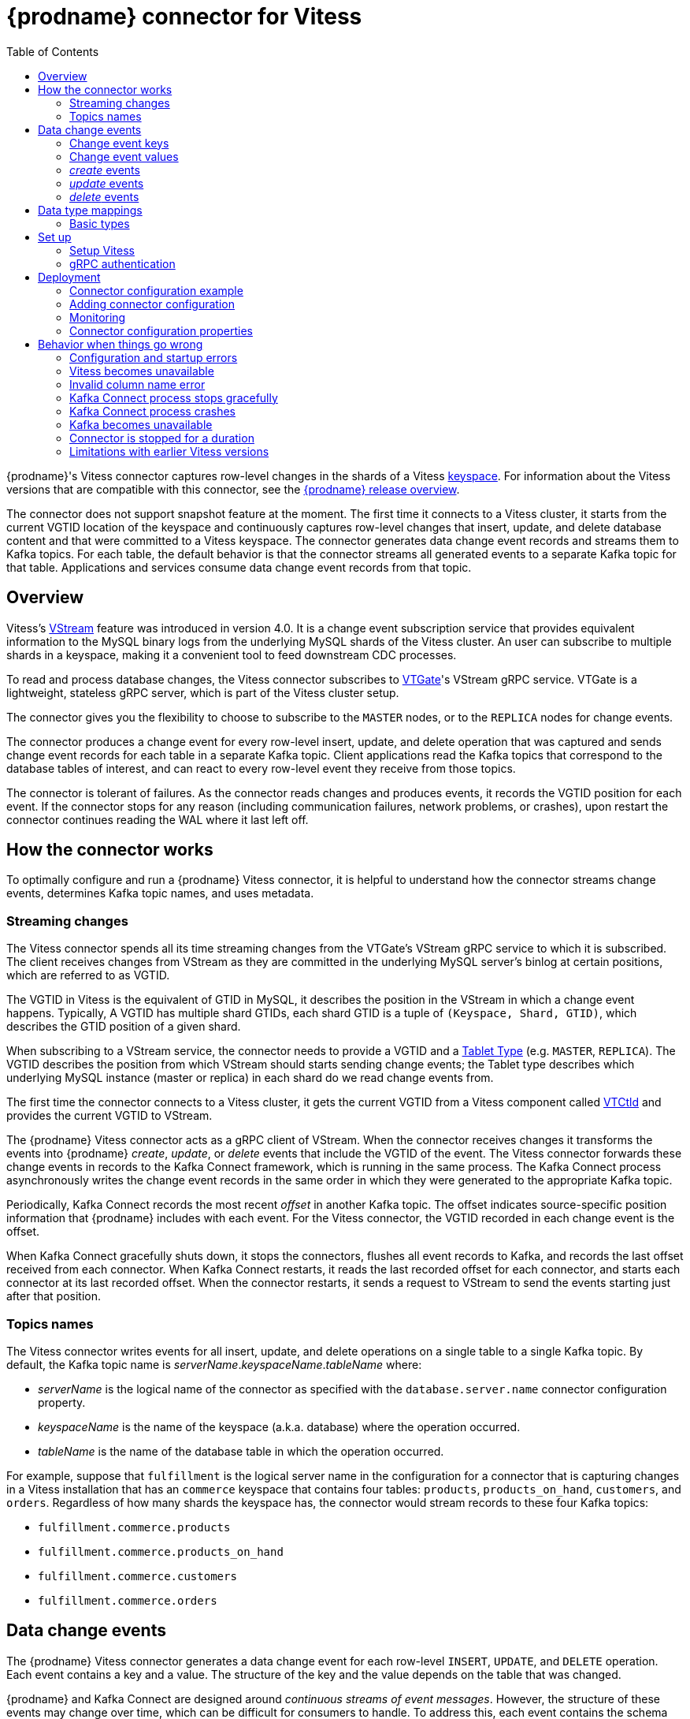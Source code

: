 // Category: debezium-using
// Type: assembly
[id="debezium-connector-for-vitess"]
= {prodname} connector for Vitess
:context: vitess

:toc:
:toc-placement: macro
:linkattrs:
:icons: font
:source-highlighter: highlight.js

toc::[]

{prodname}'s Vitess connector captures row-level changes in the shards of a Vitess link:https://vitess.io/docs/concepts/keyspace/[keyspace].
For information about the Vitess versions that are compatible with this connector, see the link:https://debezium.io/releases/[{prodname} release overview].

The connector does not support snapshot feature at the moment. The first time it connects to a Vitess cluster, it starts from the current VGTID location of the keyspace and continuously captures row-level changes that insert, update, and delete database content and that were committed to a Vitess keyspace. The connector generates data change event records and streams them to Kafka topics. For each table, the default behavior is that the connector streams all generated events to a separate Kafka topic for that table. Applications and services consume data change event records from that topic.

// Type: concept
// Title: Overview of {prodname} Vitess connector
// ModuleID: overview-of-debezium-vitess-connector
[[vitess-overview]]
== Overview

Vitess's link:https://vitess.io/docs/concepts/vstream/[VStream] feature was introduced in version 4.0. It is a change event subscription service that provides equivalent information to the MySQL binary logs from the underlying MySQL shards of the Vitess cluster. An user can subscribe to multiple shards in a keyspace, making it a convenient tool to feed downstream CDC processes.

To read and process database changes, the Vitess connector subscribes to link:https://vitess.io/docs/concepts/vtgate/[VTGate]'s VStream gRPC service. VTGate is a lightweight, stateless gRPC server, which is part of the Vitess cluster setup.

The connector gives you the flexibility to choose to subscribe to the `MASTER` nodes, or to the `REPLICA` nodes for change events.

The connector produces a change event for every row-level insert, update, and delete operation that was captured and sends change event records for each table in a separate Kafka topic. Client applications read the Kafka topics that correspond to the database tables of interest, and can react to every row-level event they receive from those topics.

The connector is tolerant of failures. As the connector reads changes and produces events, it records the VGTID position for each event. If the connector stops for any reason (including communication failures, network problems, or crashes), upon restart the connector continues reading the WAL where it last left off.

// Type: assembly
// ModuleID: how-debezium-vitess-connectors-work
// Title: How {prodname} Vitess connectors work
[[how-the-vitess-connector-works]]
== How the connector works

To optimally configure and run a {prodname} Vitess connector, it is helpful to understand how the connector streams change events, determines Kafka topic names, and uses metadata.

// Type: concept
// ModuleID: how-debezium-vitess-connectors-stream-change-event-records
// Title: How {prodname} Vitess connectors stream change event records
[[vitess-streaming-changes]]
=== Streaming changes

The Vitess connector spends all its time streaming changes from the VTGate's VStream gRPC service to which it is subscribed. The client receives changes from VStream as they are committed in the underlying MySQL server's binlog at certain positions, which are referred to as VGTID.

The VGTID in Vitess is the equivalent of GTID in MySQL, it describes the position in the VStream in which a change event happens. Typically, A VGTID has multiple shard GTIDs, each shard GTID is a tuple of `(Keyspace, Shard, GTID)`, which describes the GTID position of a given shard.

When subscribing to a VStream service, the connector needs to provide a VGTID and a link:https://vitess.io/docs/concepts/tablet/#tablet-types[Tablet Type] (e.g. `MASTER`, `REPLICA`). The VGTID describes the position from which VStream should starts sending change events; the Tablet type describes which underlying MySQL instance (master or replica) in each shard do we read change events from.

The first time the connector connects to a Vitess cluster, it gets the current VGTID from a Vitess component called link:https://vitess.io/docs/concepts/vtctld/[VTCtld] and provides the current VGTID to VStream.

The {prodname} Vitess connector acts as a gRPC client of VStream. When the connector receives changes it transforms the events into {prodname} _create_, _update_, or _delete_ events that include the VGTID of the event. The Vitess connector forwards these change events in records to the Kafka Connect framework, which is running in the same process. The Kafka Connect process asynchronously writes the change event records in the same order in which they were generated to the appropriate Kafka topic.

Periodically, Kafka Connect records the most recent _offset_ in another Kafka topic. The offset indicates source-specific position information that {prodname} includes with each event. For the Vitess connector, the VGTID recorded in each change event is the offset.

When Kafka Connect gracefully shuts down, it stops the connectors, flushes all event records to Kafka, and records the last offset received from each connector. When Kafka Connect restarts, it reads the last recorded offset for each connector, and starts each connector at its last recorded offset. When the connector restarts, it sends a request to VStream to send the events starting just after that position.

// Type: concept
// ModuleID: default-names-of-kafka-topics-that-receive-debezium-vitess-change-event-records
// Title: Default names of Kafka topics that receive {prodname} Vitess change event records
[[vitess-topic-names]]
=== Topics names

The Vitess connector writes events for all insert, update, and delete operations on a single table to a single Kafka topic. By default, the Kafka topic name is _serverName_._keyspaceName_._tableName_ where:

* _serverName_ is the logical name of the connector as specified with the `database.server.name` connector configuration property.
* _keyspaceName_ is the name of the keyspace (a.k.a. database) where the operation occurred.
* _tableName_ is the name of the database table in which the operation occurred.

For example, suppose that `fulfillment` is the logical server name in the configuration for a connector that is capturing changes in a Vitess installation that has an `commerce` keyspace that contains four tables: `products`, `products_on_hand`, `customers`, and `orders`. Regardless of how many shards the keyspace has, the connector would stream records to these four Kafka topics:

* `fulfillment.commerce.products`
* `fulfillment.commerce.products_on_hand`
* `fulfillment.commerce.customers`
* `fulfillment.commerce.orders`

// Type: assembly
// ModuleID: descriptions-of-debezium-vitess-connector-data-change-events
// Title: Descriptions of {prodname} Vitess connector data change events
[[vitess-events]]
== Data change events

The {prodname} Vitess connector generates a data change event for each row-level `INSERT`, `UPDATE`, and `DELETE` operation. Each event contains a key and a value. The structure of the key and the value depends on the table that was changed.

{prodname} and Kafka Connect are designed around _continuous streams of event messages_. However, the structure of these events may change over time, which can be difficult for consumers to handle. To address this, each event contains the schema for its content or, if you are using a schema registry, a schema ID that a consumer can use to obtain the schema from the registry. This makes each event self-contained.

The following skeleton JSON shows the basic four parts of a change event. However, how you configure the Kafka Connect converter that you choose to use in your application determines the representation of these four parts in change events. A `schema` field is in a change event only when you configure the converter to produce it. Likewise, the event key and event payload are in a change event only if you configure a converter to produce it. If you use the JSON converter and you configure it to produce all four basic change event parts, change events have this structure:

[source,json,index=0]
----
{
 "schema": { // <1>
   ...
  },
 "payload": { // <2>
   ...
 },
 "schema": { // <3>
   ...
 },
 "payload": { // <4>
   ...
 },
}
----

.Overview of change event basic content
[cols="1,2,7",options="header"]
|===
|Item |Field name |Description

|1
|`schema`
|The first `schema` field is part of the event key. It specifies a Kafka Connect schema that describes what is in the event key's `payload` portion. In other words, the first `schema` field describes the structure of the primary key, or the first single-column unique key if the table does not have a primary key, for the table that was changed. Multi-column unique key is not supported. +
 +
It is possible to override the table's primary key by setting the {link-prefix}:{link-vitess-connector}#vitess-property-message-key-columns[`message.key.columns` connector configuration property]. In this case, the first schema field describes the structure of the key identified by that property.

|2
|`payload`
|The first `payload` field is part of the event key. It has the structure described by the previous `schema` field and it contains the key for the row that was changed.

|3
|`schema`
|The second `schema` field is part of the event value. It specifies the Kafka Connect schema that describes what is in the event value's `payload` portion. In other words, the second `schema` describes the structure of the row that was changed. Typically, this schema contains nested schemas.

|4
|`payload`
|The second `payload` field is part of the event value. It has the structure described by the previous `schema` field and it contains the actual data for the row that was changed.

|===


By default behavior is that the connector streams change event records to {link-prefix}:{link-vitess-connector}#vitess-topic-names[topics with names that are the same as the event's originating table].

[NOTE]
====
Starting with Kafka 0.10, Kafka can optionally record the event key and value with the {link-kafka-docs}.html#upgrade_10_performance_impact[_timestamp_] at which the message was created (recorded by the producer) or written to the log by Kafka.
====

[WARNING]
====
The Vitess connector ensures that all Kafka Connect schema names adhere to the http://avro.apache.org/docs/current/spec.html#names[Avro schema name format]. This means that the logical server name must start with a Latin letter or an underscore, that is, a-z, A-Z, or \_. Each remaining character in the logical server name and each character in the schema and table names must be a Latin letter, a digit, or an underscore, that is, a-z, A-Z, 0-9, or \_. If there is an invalid character it is replaced with an underscore character.

This can lead to unexpected conflicts if the logical server name, a schema name, or a table name contains invalid characters, and the only characters that distinguish names from one another are invalid and thus replaced with underscores.
====

[IMPORTANT]
====
The connector doesn't allow to name columns with the `@` prefix at the moment. For example, `age` is a valid column name, and `@age` is not. The reason is that Vitess vstreamer has a bug that would send events with anonymized column names (e.g. column name `age` is anonymized to `@1`). There's no easy way to differentiate between a legit column name with the `@` prefix, and the Vitess bug. See more discussion link:https://vitess.slack.com/archives/C0PQY0PTK/p1606817216038500[here].
====

// Type: concept
// ModuleID: about-keys-in-debezium-vitess-change-events
// Title: About keys in {prodname} Vitess change events
[[vitess-change-events-key]]
=== Change event keys

For a given table, the change event's key has a structure that contains a field for each column in the primary key of the table at the time the event was created.

Consider a `customers` table defined in the `commerce` keyspace and the example of a change event key for that table.

.Example table
[source,sql,indent=0]
----
CREATE TABLE customers (
  id INT NOT NULL,
  first_name VARCHAR(255) NOT NULL,
  last_name VARCHAR(255) NOT NULL,
  email VARCHAR(255) NOT NULL,
  PRIMARY KEY(id)
);
----

.Example change event key
If the `database.server.name` connector configuration property has the value `Vitess_server`, every change event for the `customers` table while it has this definition has the same key structure, which in JSON looks like this:

[source,json,indent=0]
----
  {
    "schema": { // <1>
      "type": "struct",
      "name": "Vitess_server.commerce.customers.Key", // <2>
      "optional": false, // <3>
      "fields": [ // <4>
            {
                "name": "id",
                "index": "0",
                "schema": {
                    "type": "INT32",
                    "optional": "false"
                }
            }
        ]
    },
    "payload": { // <5>
        "id": "1"
    },
  }
----

.Description of change event key
[cols="1,2,7",options="header"]
|===
|Item |Field name |Description

|1
|`schema`
|The schema portion of the key specifies a Kafka Connect schema that describes what is in the key's `payload` portion.

|2
|`Vitess_server.commerce.customers.Key`
a|Name of the schema that defines the structure of the key's payload. This schema describes the structure of the primary key for the table that was changed. Key schema names have the format _connector-name_._keyspace-name_._table-name_.`Key`. In this example: +

* `Vitess_server` is the name of the connector that generated this event. +
* `commerce` is the keyspace that contains the table that was changed. +
* `customers` is the table that was updated.

|3
|`optional`
|Indicates whether the event key must contain a value in its `payload` field. In this example, a value in the key's payload is required. A value in the key's payload field is optional when a table does not have a primary key.

|4
|`fields`
|Specifies each field that is expected in the `payload`, including each field's name, index, and schema.

|5
|`payload`
|Contains the key for the row for which this change event was generated. In this example, the key, contains a single `id` field whose value is `1`.

|===

[NOTE]
====
Although the `column.exclude.list` and `column.include.list` connector configuration properties allow you to capture only a subset of table columns, all columns in a primary or unique key are always included in the event's key.
====

[WARNING]
====
If the table does not have a primary, then the change event's key is null. The rows in a table without a primary key constraint cannot be uniquely identified.
====

// Type: concept
// ModuleID: about-values-in-debezium-vitess-change-events
// Title: About values in {prodname} Vitess change events
[[vitess-change-events-value]]
=== Change event values

The value in a change event is a bit more complicated than the key. Like the key, the value has a `schema` section and a `payload` section. The `schema` section contains the schema that describes the `Envelope` structure of the `payload` section, including its nested fields. Change events for operations that create, update or delete data all have a value payload with an envelope structure.

Consider the same sample table that was used to show an example of a change event key:

[source,sql,indent=0]
----
CREATE TABLE customers (
  id INT NOT NULL,
  first_name VARCHAR(255) NOT NULL,
  last_name VARCHAR(255) NOT NULL,
  email VARCHAR(255) NOT NULL,
  PRIMARY KEY(id)
);
----

The emitted events for `UPDATE` and `DELETE` operations contain the previous values of all columns in the table.

// Type: continue
[[vitess-create-events]]
=== _create_ events

The following example shows the value portion of a change event that the connector generates for an operation that creates data in the `customers` table:

[source,json,options="nowrap",indent=0,subs="+attributes"]
----
{
    "schema": { // <1>
        "type": "struct",
        "fields": [
            {
                "type": "struct",
                "fields": [
                    {
                        "type": "int32",
                        "optional": false,
                        "field": "id"
                    },
                    {
                        "type": "string",
                        "optional": false,
                        "field": "first_name"
                    },
                    {
                        "type": "string",
                        "optional": false,
                        "field": "last_name"
                    },
                    {
                        "type": "string",
                        "optional": false,
                        "field": "email"
                    }
                ],
                "optional": true,
                "name": "Vitess_server.commerce.customers.Value", // <2>
                "field": "before"
            },
            {
                "type": "struct",
                "fields": [
                    {
                        "type": "int32",
                        "optional": false,
                        "field": "id"
                    },
                    {
                        "type": "string",
                        "optional": false,
                        "field": "first_name"
                    },
                    {
                        "type": "string",
                        "optional": false,
                        "field": "last_name"
                    },
                    {
                        "type": "string",
                        "optional": false,
                        "field": "email"
                    }
                ],
                "optional": true,
                "name": "Vitess_server.commerce.customers.Value",
                "field": "after"
            },
            {
                "type": "struct",
                "fields": [
                    {
                        "type": "string",
                        "optional": false,
                        "field": "version"
                    },
                    {
                        "type": "string",
                        "optional": false,
                        "field": "connector"
                    },
                    {
                        "type": "string",
                        "optional": false,
                        "field": "name"
                    },
                    {
                        "type": "int64",
                        "optional": false,
                        "field": "ts_ms"
                    },
                    {
                        "type": "boolean",
                        "optional": true,
                        "default": false,
                        "field": "snapshot"
                    },
                    {
                        "type": "string",
                        "optional": false,
                        "field": "db"
                    },
                    {
                        "type": "string",
                        "optional": false,
                        "field": "schema"
                    },
                    {
                        "type": "string",
                        "optional": false,
                        "field": "table"
                    },
                    {
                        "type": "int64",
                        "optional": true,
                        "field": "vgtid"
                    }
                ],
                "optional": false,
                "name": "io.debezium.connector.vitess.Source", // <3>
                "field": "source"
            },
            {
                "type": "string",
                "optional": false,
                "field": "op"
            },
            {
                "type": "int64",
                "optional": true,
                "field": "ts_ms"
            }
        ],
        "optional": false,
        "name": "Vitess_server.commerce.customers.Envelope" // <4>
    },
    "payload": { // <5>
        "before": null, // <6>
        "after": { // <7>
            "id": 1,
            "first_name": "Anne",
            "last_name": "Kretchmar",
            "email": "annek@noanswer.org"
        },
        "source": { // <8>
            "version": "{debezium-version}",
            "connector": "vitess",
            "name": "my_sharded_connector",
            "ts_ms": 1559033904863,
            "snapshot": true,
            "db": "Vitess_server",
            "schema": "commerce",
            "table": "customers",
            "vgtid": "[{\"keyspace\":\"commerce\",\"shard\":\"80-\",\"gtid\":\"MariaDB/0-54610504-47\"},{\"keyspace\":\"commerce\",\"shard\":\"-80\",\"gtid\":\"MariaDB/0-1592148-45\"}]"
        },
        "op": "c", // <9>
        "ts_ms": 1559033904863 // <10>
    }
}
----


.Descriptions of _create_ event value fields
[cols="1,2,7",options="header"]
|===
|Item |Field name |Description

|1
|`schema`
|The value's schema, which describes the structure of the value's payload. A change event's value schema is the same in every change event that the connector generates for a particular table.

|2
|`name`
a|In the `schema` section, each `name` field specifies the schema for a field in the value's payload. +
 +
`Vitess_server.commerce.customers.Value` is the schema for the payload's `before` and `after` fields. This schema is specific to the `customers` table. +
 +
Names of schemas for `before` and `after` fields are of the form `_logicalName_._keyspaceName_._tableName_.Value`, which ensures that the schema name is unique in the database. This means that when using the {link-prefix}:{link-avro-serialization}[Avro converter], the resulting Avro schema for each table in each logical source has its own evolution and history.

|3
|`name`
a|`io.debezium.connector.vitess.Source` is the schema for the payload's `source` field. This schema is specific to the Vitess connector. The connector uses it for all events that it generates.

|4
|`name`
a|`Vitess_server.commerce.customers.Envelope` is the schema for the overall structure of the payload, where `Vitess_server` is the connector name, `commerce` is the keyspace, and `customers` is the table.

|5
|`payload`
|The value's actual data. This is the information that the change event is providing. +
 +
It may appear that the JSON representations of the events are much larger than the rows they describe. This is because the JSON representation must include the schema and the payload portions of the message.
However, by using the {link-prefix}:{link-avro-serialization}[Avro converter], you can significantly decrease the size of the messages that the connector streams to Kafka topics.

|6
|`before`
a|An optional field that specifies the state of the row before the event occurred. When the `op` field is `c` for create, as it is in this example, the `before` field is `null` since this change event is for new content.

|7
|`after`
|An optional field that specifies the state of the row after the event occurred. In this example, the `after` field contains the values of the new row's `id`, `first_name`, `last_name`, and `email` columns.

|8
|`source`
a|Mandatory field that describes the source metadata for the event. This field contains information that you can use to compare this event with other events, with regard to the origin of the events, the order in which the events occurred, and whether events were part of the same transaction. The source metadata includes:

* {prodname} version
* Connector type and name
* Database (a.k.a keyspace) and table that contains the new row
* If the event was part of a snapshot
* Offset of the operation in the database binlog
* Timestamp for when the change was made in the database

|9
|`op`
a|Mandatory string that describes the type of operation that caused the connector to generate the event. In this example, `c` indicates that the operation created a row. Valid values are:

* `c` = create
* `u` = update
* `d` = delete

|10
|`ts_ms`
a|Optional field that displays the time at which the connector processed the event. The time is based on the system clock in the JVM running the Kafka Connect task.  +
 +
In the `source` object, `ts_ms` indicates the time that the change was made in the database. By comparing the value for `payload.source.ts_ms` with the value for `payload.ts_ms`, you can determine the lag between the source database update and {prodname}.

|===

// Type: continue
[[vitess-update-events]]
=== _update_ events

The value of a change event for an update in the sample `customers` table has the same schema as a _create_ event for that table. Likewise, the event value's payload has the same structure. However, the event value payload contains different values in an _update_ event. Here is an example of a change event value in an event that the connector generates for an update in the `customers` table:

[source,json,indent=0,options="nowrap",subs="+attributes"]
----
{
    "schema": { ... },
    "payload": {
        "before": { // <1>
            "id": 1,
            "first_name": "Anne",
            "last_name": "Kretchmar",
            "email": "annek@noanswer.org"
        },
        "after": { // <2>
            "id": 1,
            "first_name": "Anne Marie",
            "last_name": "Kretchmar",
            "email": "annek@noanswer.org"
        },
        "source": { // <3>
            "version": "{debezium-version}",
            "connector": "vitess",
            "name": "my_sharded_connector",
            "ts_ms": 1559033904863,
            "snapshot": null,
            "db": "Vitess_server",
            "schema": "commerce",
            "table": "customers",
            "vgtid": "[{\"keyspace\":\"commerce\",\"shard\":\"80-\",\"gtid\":\"MariaDB/0-54610504-47\"},{\"keyspace\":\"commerce\",\"shard\":\"-80\",\"gtid\":\"MariaDB/0-1592148-46\"}]"
        },
        "op": "u", // <4>
        "ts_ms": 1465584025523  // <5>
    }
}
----

.Descriptions of _update_ event value fields
[cols="1,2,7",options="header"]
|===
|Item |Field name |Description

|1
|`before`
|An optional field that contains all values of all columns that were in the row before the database commit.

|2
|`after`
|An optional field that specifies the state of the row after the event occurred. In this example, the `first_name` value is now `Anne Marie`.

|3
|`source`
a|Mandatory field that describes the source metadata for the event. The `source` field structure has the same fields as in a _create_ event, but some values are different. The source metadata includes:

* {prodname} version
* Connector type and name
* Database (a.k.a keyspace) and table that contains the new row
* If the event was part of a snapshot
* Offset of the operation in the database log
* Timestamp for when the change was made in the database

|4
|`op`
a|Mandatory string that describes the type of operation. In an _update_ event value, the `op` field value is `u`, signifying that this row changed because of an update.

|5
|`ts_ms`
a|Optional field that displays the time at which the connector processed the event. The time is based on the system clock in the JVM running the Kafka Connect task.  +
 +
In the `source` object, `ts_ms` indicates the time that the change was made in the database. By comparing the value for `payload.source.ts_ms` with the value for `payload.ts_ms`, you can determine the lag between the source database update and {prodname}.

|===

[NOTE]
====
Updating the columns for a row's primary key changes the value of the row's key. When a key changes, {prodname} outputs _three_ events: a `DELETE` event and a {link-prefix}:{link-vitess-connector}#vitess-tombstone-events[tombstone event] with the old key for the row, followed by an event with the new key for the row. Details are in the next section.
====

[[vitess-delete-events]]
=== _delete_ events

The value in a _delete_ change event has the same `schema` portion as _create_ and _update_ events for the same table. The `payload` portion in a _delete_ event for the sample `customers` table looks like this:

[source,json,indent=0,subs="+attributes"]
----
{
    "schema": { ... },
    "payload": {
        "before": { // <1>
            "id": 1,
            "first_name": "Anne Marie",
            "last_name": "Kretchmar",
            "email": "annek@noanswer.org"
        },
        "after": null, // <2>
        "source": { // <3>
            "version": "{debezium-version}",
            "connector": "vitess",
            "name": "my_sharded_connector",
            "ts_ms": 1559033904863,
            "snapshot": null,
            "db": "Vitess_server",
            "schema": "commerce",
            "table": "customers",
            "vgtid": "[{\"keyspace\":\"commerce\",\"shard\":\"80-\",\"gtid\":\"MariaDB/0-54610504-47\"},{\"keyspace\":\"commerce\",\"shard\":\"-80\",\"gtid\":\"MariaDB/0-1592148-47\"}]"
        },
        "op": "d", // <4>
        "ts_ms": 1465581902461 // <5>
    }
}
----

.Descriptions of _delete_ event value fields
[cols="1,2,7",options="header"]
|===
|Item |Field name |Description

|1
|`before`
|Optional field that specifies the state of the row before the event occurred. In a _delete_ event value, the `before` field contains the values that were in the row before it was deleted with the database commit.

|2
|`after`
|Optional field that specifies the state of the row after the event occurred. In a _delete_ event value, the `after` field is `null`, signifying that the row no longer exists.

|3
|`source`
a|Mandatory field that describes the source metadata for the event. In a _delete_ event value, the `source` field structure is the same as for _create_ and _update_ events for the same table. Many `source` field values are also the same. In a _delete_ event value, the `ts_ms` and `lsn` field values, as well as other values, might have changed. But the `source` field in a _delete_ event value provides the same metadata:

* {prodname} version
* Connector type and name
* Database (a.k.a keyspace) and table that contains the new row
* If the event was part of a snapshot
* Offset of the operation in the database log
* Timestamp for when the change was made in the database

|4
|`op`
a|Mandatory string that describes the type of operation. The `op` field value is `d`, signifying that this row was deleted.

|5
|`ts_ms`
a|Optional field that displays the time at which the connector processed the event. The time is based on the system clock in the JVM running the Kafka Connect task.  +
 +
In the `source` object, `ts_ms` indicates the time that the change was made in the database. By comparing the value for `payload.source.ts_ms` with the value for `payload.ts_ms`, you can determine the lag between the source database update and {prodname}.

|===

A _delete_ change event record provides a consumer with the information it needs to process the removal of this row.

Vitess connector events are designed to work with link:{link-kafka-docs}#compaction[Kafka log compaction]. Log compaction enables removal of some older messages as long as at least the most recent message for every key is kept. This lets Kafka reclaim storage space while ensuring that the topic contains a complete data set and can be used for reloading key-based state.

// Type: continue
[[vitess-tombstone-events]]
.Tombstone events
When a row is deleted, the _delete_ event value still works with log compaction, because Kafka can remove all earlier messages that have that same key. However, for Kafka to remove all messages that have that same key, the message value must be `null`. To make this possible, the Vitess connector follows a _delete_ event with a special _tombstone_ event that has the same key but a `null` value.

// Type: reference
// ModuleID: how-debezium-vitess-connectors-map-data-types
// Title: How {prodname} Vitess connectors map data types
[[vitess-data-types]]
== Data type mappings

The Vitess connector represents changes to rows with events that are structured like the table in which the row exists. The event contains a field for each column value. How that value is represented in the event depends on the Vitess data type of the column. This section describes these mappings.

[id="vitess-basic-types"]
=== Basic types

The following table describes how the connector maps basic Vitess data types to a _literal type_ and a _semantic type_ in event fields.

* _literal type_ describes how the value is literally represented using Kafka Connect schema types: `INT8`, `INT16`, `INT32`, `INT64`, `FLOAT32`, `FLOAT64`, `BOOLEAN`, `STRING`, `BYTES`, `ARRAY`, `MAP`, and `STRUCT`.

* _semantic type_ describes how the Kafka Connect schema captures the _meaning_ of the field using the name of the Kafka Connect schema for the field.

.Mappings for Vitess basic data types
[cols="25%a,20%a,55%a",options="header"]
|===
|Vitess data type
|Literal type (schema type)
|Semantic type (schema name) and Notes

|`BOOLEAN, BOOL`
|`INT16`
a|_n/a_

|`BIT(1)`
|Unsupported yet
a|_n/a_

|`BIT(>1)`
|Unsupported yet
a|_n/a_

|`TINYINT`
|`INT16`
a|_n/a_

|`SMALLINT[(M)]`
|`INT16`
a|_n/a_

|`MEDIUMINT[(M)]`
|`INT32`
a|_n/a_

|`INT, INTEGER[(M)]`
|`INT32`
a|_n/a_

|`BIGINT[(M)]`
|`INT64`
a|_n/a_

|`REAL[(M,D)]`
|`FLOAT64`
a|_n/a_

|`FLOAT[(M,D)]`
|`FLOAT64`
a|_n/a_

|`DOUBLE[(M,D)]`
|`FLOAT64`
a|_n/a_

|`CHAR(M)]`
|`STRING`
a|_n/a_

|`VARCHAR(M)]`
|`STRING`
a|_n/a_

|`BINARY(M)]`
|`STRING`
a|_n/a_

|`VARBINARY(M)]`
|`STRING`
a|_n/a_

|`TINYBLOB`
|`STRING`
a|_n/a_

|`TINYTEXT`
|`STRING`
a|_n/a_

|`BLOB`
|`STRING`
a|_n/a_

|`TEXT`
|`STRING`
a|_n/a_

|`MEDIUMBLOB`
|`STRING`
a|_n/a_

|`MEDIUMTEXT`
|`STRING`
a|_n/a_

|`LONGBLOB`
|`STRING`
a|_n/a_

|`LONGTEXT`
|`STRING`
a|_n/a_

|`JSON`
|`STRING`
a|`io.debezium.data.Json` +
Contains the string representation of a `JSON` document, array, or scalar.

|`ENUM`
|`STRING`
a|`io.debezium.data.Enum` +
The `allowed` schema parameter contains the comma-separated list of allowed values.

|`SET`
|`STRING`
a|`io.debezium.data.EnumSet` +
The `allowed` schema parameter contains the comma-separated list of allowed values.

|`YEAR[(2\|4)]`
|`STRING`
|_n/a_

|`TIMESTAMP[(M)]`
|`STRING`
a|_n/a_ +
In `yyyy-MM-dd HH:mm:ss.SSS` format with microsecond precision based on UTC. MySQL allows `M` to be in the range of `0-6`.

|`DATETIME[(M)]`
|`STRING`
a|_n/a_ +
In `yyyy-MM-dd HH:mm:ss.SSS` format with microsecond precision. MySQL allows `M` to be in the range of `0-6`.

|`NUMERIC[(M[,D])]`
|`STRING`
a|_n/a_

|`DECIMAL[(M[,D])]`
|`STRING`
a|_n/a_

|`GEOMETRY, +
LINESTRING, +
POLYGON, +
MULTIPOINT, +
MULTILINESTRING, +
MULTIPOLYGON, +
GEOMETRYCOLLECTION`
|Unsupported yet
a|_n/a_

|===

// Type: assembly
// ModuleID: setting-up-vitess-to-run-a-debezium-connector
// Title: Setting up Vitess to run a {prodname} connector
[[setting-up-vitess]]
== Set up

Vitess does not require special setup before you can install and run a {prodname} connector.

// Type: procedure
// ModuleID: vitess-setup
// Title: Vitess Setup for {prodname}
[[setup-vitess]]
=== Setup Vitess

You can follow the link:https://vitess.io/docs/get-started/local-docker/[Local Install via Docker] guide, or the link:https://vitess.io/docs/get-started/operator/[Vitess Operator for Kubernetes] guide to install Vitess. No special setup is needed to support Vitess connector.

.Checklist

* Make sure that the VTGate host and its gRPC port (default is 15991) is accessible from the machine where the Vitess connector is installed
* Make sure that the VTCtld host and its gRPC port (default is 15999) is accessible from the machine where the Vitess connector is installed

// Type: procedure
// ModuleID: grpc-authentication
// Title: gRPC authentication for a {prodname} connector
[[grpc-authentication]]
=== gRPC authentication

Because Vitess connector reads change events from the VTGate VStream gRPC server, it does not need to connect directly to MySQL instances. Therefore, no special database user and permissions are needed. At the moment, Vitess connector only supports unauthenticated access to the VTGate gRPC server.

// Type: assembly
// ModuleID: deploying-and-managing-debezium-vitess-connectors
// Title: Deploying and managing {prodname} Vitess connectors
[[vitess-deploying-a-connector]]
== Deployment

With link:https://zookeeper.apache.org[Zookeeper], link:http://kafka.apache.org/[Kafka], and {link-kafka-docs}.html#connect[Kafka Connect] installed, the remaining tasks to deploy a {prodname} Vitess connector are to download the link:https://repo1.maven.org/maven2/io/debezium/debezium-connector-vitess/{debezium-version}/debezium-connector-vitess-{debezium-version}-plugin.tar.gz[connector's plug-in archive], extract the JAR files into your Kafka Connect environment, and add the directory with the JAR files to {link-kafka-docs}/#connectconfigs[Kafka Connect's `plugin.path`]. You then need to restart your Kafka Connect process to pick up the new JAR files.

If you are working with immutable containers, see link:https://hub.docker.com/r/debezium/[{prodname}'s Container images] for Zookeeper, Kafka and Kafka Connect with the Vitess connector already installed and ready to run. You can also xref:operations/openshift.adoc[run {prodname} on Kubernetes and OpenShift].

// Type: concept
// ModuleID:debezium-vitess-connector-configuration-example
// Title: {prodname} Vitess connector configuration example
[[vitess-example-configuration]]
=== Connector configuration example

Following is an example of the configuration for a Vitess connector that connects to a Vitess (VTGate's VStream) server on port 15991 at 192.168.99.100, whose logical name is `fullfillment`. It also connects to a VTCtld server on port 15999 at 192.168.99.101 to get the initial VGTID. Typically, you configure the {prodname} Vitess connector in a `.json` file using the configuration properties available for the connector.

You can choose to produce events for a subset of the schemas and tables. Optionally, ignore, mask, or truncate columns that are sensitive, too large, or not needed.

[source,json]
----
{
  "name": "inventory-connector",  // <1>
  "config": {
    "connector.class": "io.debezium.connector.vitess.VitessConnector", // <2>
    "database.hostname": "192.168.99.100", // <3>
    "database.port": "15991", // <4>
    "database.user": "vitess", // <5>
    "database.password": "vitess_password", // <6>
    "vitess.keyspace": "commerce", // <7>
    "vitess.tablet.type": "MASTER", // <8>
    "vitess.vtctld.host": "192.168.99.101", // <9>
    "vitess.vtctld.port": "15999", // <10>
    "vitess.vtctld.user": "vitess", // <11>
    "vitess.vtctld.password": "vitess_password", // <12>
    "database.server.name": "fullfillment", // <13>
    "tasks.max": 1 // <14>
  }
}
----
<1> The name of the connector when registered with a Kafka Connect service.
<2> The name of this Vitess connector class.
<3> The address of the Vitess (VTGate's VStream) server.
<4> The port number of the Vitess (VTGate's VStream) server.
<5> The username of the Vitess database server (VTGate gRPC).
<6> The password of the Vitess database server (VTGate gRPC).
<7> The name of the keyspce (a.k.a database). Because no shard is specified, it reads change events from all shards in the keyspace.
<8> The type of MySQL instance (MASTER OR REPLICA) to read change events from.
<9> The address of the VTCtld server.
<10> The port of the VTCtld server.
<11> The username of the VTCtld server (VTCtld gRPC).
<12> The password of the VTCtld database server (VTCtld gRPC).
<13> The logical name of the Vitess cluster, which forms a namespace and is used in all the names of the Kafka topics to which the connector writes, the Kafka Connect schema names, and the namespaces of the corresponding Avro schema when the Avro converter is used.
<14> Only one task should operate at any one time.

See the {link-prefix}:{link-vitess-connector}#vitess-connector-properties[complete list of Vitess connector properties] that can be specified in these configurations.

You can send this configuration with a `POST` command to a running Kafka Connect service. The service records the configuration and starts the connector task that connects to the Vitess database and streams change event records to Kafka topics.

// Type: procedure
// ModuleID: adding-debezium-vitess-connector-configuration-to-kafka-connect
// Title: Adding {prodname} Vitess connector configuration to Kafka Connect
[[vitess-adding-connector-configuration]]
=== Adding connector configuration

To start running a Vitess connector, create a connector configuration and add the configuration to your Kafka Connect cluster.

.Prerequisites

* The VTGate host and its gRPC port (default is 15991) is accessible from the machine where the Vitess connector is installed

* The VTCtld host and its gRPC port (default is 15999) is accessible from the machine where the Vitess connector is installed

* The Vitess connector is installed.

.Procedure

. Create a configuration for the Vitess connector.

. Use the link:{link-kafka-docs}/#connect_rest[Kafka Connect REST API] to add that connector configuration to your Kafka Connect cluster.

.Results

When the connector starts, it starts generating data change events for row-level operations and streaming change event records to Kafka topics.

// Type: assembly
// ModuleID: monitoring-debezium-vitess-connector-performance
// Title: Monitoring {prodname} Vitess connector performance
[[vitess-monitoring]]
=== Monitoring

The {prodname} Vitess connector provides only one type of metrics that are in addition to the built-in support for JMX metrics that Zookeeper, Kafka, and Kafka Connect provide.

* {link-prefix}:{link-vitess-connector}#vitess-streaming-metrics[Streaming metrics] provide information about connector operation when the connector is capturing changes and streaming change event records.

{link-prefix}:{link-debezium-monitoring}#monitoring-debezium[{prodname} monitoring documentation] provides details for how to expose these metrics by using JMX.

// Type: reference
// ModuleID: monitoring-debezium-vitess-connector-record-streaming
// Title: Monitoring {prodname} Vitess connector record streaming
[[vitess-streaming-metrics]]
==== Streaming metrics

The *MBean* is `debezium.vitess:type=connector-metrics,context=streaming,server=_<database.server.name>_`.

[cols="45%a,25%a,30%a",options="header"]
|===
|Attributes |Type |Description

|[[connectors-strm-metric-millisecondssincelastevent]]<<connectors-strm-metric-millisecondssincelastevent, `+MilliSecondsSinceLastEvent+`>>
|`long`
|The number of milliseconds since the connector has read and processed the most recent event.

|[[connectors-strm-metric-totalnumberofeventsseen]]<<connectors-strm-metric-totalnumberofeventsseen, `+TotalNumberOfEventsSeen+`>>
|`long`
|The total number of events that this connector has seen since last started or reset.

|[[connectors-strm-metric-numberofeventsfiltered]]<<connectors-strm-metric-numberofeventsfiltered, `+NumberOfEventsFiltered+`>>
|`long`
|The number of events that have been filtered by include/exclude list filtering rules configured on the connector.

|[[connectors-strm-metric-queuetotalcapacity]]<<connectors-strm-metric-queuetotalcapacity, `+QueueTotalCapacity+`>>
|`int`
|The length the queue used to pass events between the streamer and the main Kafka Connect loop.

|[[connectors-strm-metric-queueremainingcapacity]]<<connectors-strm-metric-queueremainingcapacity, `+QueueRemainingCapacity+`>>
|`int`
|The free capacity of the queue used to pass events between the streamer and the main Kafka Connect loop.

|[[connectors-strm-metric-connected]]<<connectors-strm-metric-connected, `+Connected+`>>
|`boolean`
|Flag that denotes whether the connector is currently connected to the database server.

|[[connectors-strm-metric-millisecondsbehindsource]]<<connectors-strm-metric-millisecondsbehindsource, `+MilliSecondsBehindSource+`>>
|`long`
|The number of milliseconds between the last change event's timestamp and the connector processing it.
The values will incoporate any differences between the clocks on the machines where the database server and the connector are running.

|[[connectors-strm-metric-numberofcommittedtransactions]]<<connectors-strm-metric-numberofcommittedtransactions, `+NumberOfCommittedTransactions+`>>
|`long`
|The number of processed transactions that were committed.

|[[connectors-strm-metric-maxqueuesizeinbytes]]<<connectors-strm-metric-maxqueuesizeinbytes, `+MaxQueueSizeInBytes+`>>
|`long`
|The maximum buffer of the queue in bytes used to pass events between the streamer and the main Kafka Connect loop.

|[[connectors-strm-metric-currentqueuesizeinbytes]]<<connectors-strm-metric-currentqueuesizeinbytes, `+CurrentQueueSizeInBytes+`>>
|`long`
|The current buffer of the queue in bytes used to pass events between the streamer and the main Kafka Connect loop.


|===

// Type: reference
// ModuleID: descriptions-of-debezium-vitess-connector-configuration-properties
// Title: Description of {prodname} Vitess connector configuration properties
[[vitess-connector-properties]]
=== Connector configuration properties

The {prodname} Vitess connector has many configuration properties that you can use to achieve the right connector behavior for your application. Many properties have default values. Information about the properties is organized as follows:

* xref:vitess-required-configuration-properties[Required configuration properties]
* xref:vitess-advanced-configuration-properties[Advanced configuration properties]
* xref:vitess-pass-through-properties[Pass-through configuration properties]

[id="vitess-required-configuration-properties"]
The following configuration properties are _required_ unless a default value is available.

.Required connector configuration properties
[cols="30%a,25%a,45%a",options="header"]
|===
|Property
|Default
|Description

|[[vitess-property-name]]<<vitess-property-name, `+name+`>>
|
|Unique name for the connector. Attempting to register again with the same name will fail. This property is required by all Kafka Connect connectors.

|[[vitess-property-connector-class]]<<vitess-property-connector-class, `+connector.class+`>>
|
|The name of the Java class for the connector. Always use a value of `io.debezium.connector.vitess.VitessConnector` for the Vitess connector.

|[[vitess-property-tasks-max]]<<vitess-property-tasks-max, `+tasks.max+`>>
|`1`
|The maximum number of tasks that should be created for this connector. The Vitess connector always uses a single task and therefore does not use this value, so the default is always acceptable.

|[[vitess-property-database-hostname]]<<vitess-property-database-hostname, `+database.hostname+`>>
|
|IP address or hostname of the Vitess database server (VTGate).

|[[vitess-property-database-port]]<<vitess-property-database-port, `+database.port+`>>
|`15991`
|Integer port number of the Vitess database server (VTGate).

|[[vitess-property-keyspace]]<<vitess-property-keyspace, `+vitess.keyspace+`>>
|
|The name of the keyspace from which to stream the changes.

|[[vitess-property-shard]]<<vitess-property-shard, `+vitess.shard+`>>
|_n/a_
|An optional name of the shard from which to stream the changes. If not configured, in case of unsharded keyspace, the connector streams changes from the only shard, in case of sharded keyspace, the connector streams changes from all shards in the keyspace. We recommend not configuring it in order to stream from all shards in the keyspace because it has better support for reshard operation. If configured, for example, `-80`, the connector will stream changes from the `-80` shard.

|[[vitess-property-database-user]]<<vitess-property-database-user, `+vitess.database.user+`>>
|_n/a_
|An optional username of the Vitess database server (VTGate). If not configured, unauthenticated VTGate gRPC is used.

|[[vitess-property-database-password]]<<vitess-property-database-password, `+vitess.database.password+`>>
|_n/a_
|An optional password of the Vitess database server (VTGate). If not configured, unauthenticated VTGate gRPC is used.

|[[vitess-property-vtctld-host]]<<vitess-property-vtctld-host, `+vitess.vtctld.host+`>>
|
|IP address or hostname of the VTCtld server.

|[[vitess-property-vtctld-port]]<<vitess-property-vtctld-port, `+vitess.vtctld.port+`>>
|`15999`
|Integer port number of the VTCtld server.

|[[vitess-property-vtctld-user]]<<vitess-property-vtctld-user, `+vitess.vtctld.user+`>>
|_n/a_
|An optional username of the VTCtld server. If not configured, unauthenticated VTCtld gRPC is used.

|[[vitess-property-vtctld-password]]<<vitess-property-vtctld-password, `+vitess.vtctld.password+`>>
|_n/a_
|An optional password of the VTCtld server. If not configured, unauthenticated VTCtld gRPC is used.

|[[vitess-property-tablet-type]]<<vitess-property-tablet-type, `+vitess.tablet.type+`>>
|`MASTER`
|The type of Tablet (hence MySQL) from which to stream the changes: +
 +
`MASTER` represents streaming from the master MySQL instance +
 +
`REPLICA` represents streaming from the replica slave MySQL instance +
 +
`RDONLY`  represents streaming from the read-only slave MySQL instance.

|[[vitess-property-database-server-name]]<<vitess-property-database-server-name, `+database.server.name+`>>
|
|Logical name that identifies and provides a namespace for the particular Vitess database server or cluster in which {prodname} is capturing changes. Only alphanumeric characters, hyphens, dots and underscores must be used in the database server logical name. The logical name should be unique across all other connectors, since it is used as a topic name prefix for all Kafka topics that receive records from this connector.

|[[vitess-property-table-include-list]]<<vitess-property-table-include-list, `+table.include.list+`>>
|
|An optional, comma-separated list of regular expressions that match fully-qualified table identifiers for tables whose changes you want to capture. Any table not included in `table.include.list` does not have its changes captured. Each identifier is of the form _keyspace_._tableName_. By default, the connector captures changes in every non-system table in each schema whose changes are being captured. Do not also set the `table.exclude.list` property.

|[[vitess-property-table-exclude.list]]<<vitess-property-table-exclude.list, `+table.exclude.list+`>>
|
|An optional, comma-separated list of regular expressions that match fully-qualified table identifiers for tables whose changes you *do not* want to capture. Any table not included in `table.exclude.list` has it changes captured. Each identifier is of the form _keyspace_._tableName_. Do not also set the `table.include.list` property.

|[[vitess-property-column-include-list]]<<vitess-property-column-include-list, `+column.include.list+`>>
|
|An optional, comma-separated list of regular expressions that match the fully-qualified names of columns that should be included in change event record values. Fully-qualified names for columns are of the form _keyspace_._tableName_._columnName_. Do not also set the `column.exclude.list` property.

|[[vitess-property-column-exclude-list]]<<vitess-property-column-exclude-list, `+column.exclude.list+`>>
|
|An optional, comma-separated list of regular expressions that match the fully-qualified names of columns that should be excluded from change event record values. Fully-qualified names for columns are of the form _keyspace_._tableName_._columnName_. Do not also set the `column.include.list` property.

|[[vitess-property-tombstones-on-delete]]<<vitess-property-tombstones-on-delete, `+tombstones.on.delete+`>>
|`true`
|Controls whether a _delete_ event is followed by a tombstone event. +
 +
`true` - a delete operation is represented by a _delete_ event and a subsequent tombstone event.  +
 +
`false` - only a _delete_ event is emitted. +
 +
After a source record is deleted, emitting a tombstone event (the default behavior) allows Kafka to completely delete all events that pertain to the key of the deleted row in case {link-kafka-docs}/#compaction[log compaction] is enabled for the topic.

|[[vitess-property-message-key-columns]]<<vitess-property-message-key-columns, `+message.key.columns+`>>
|_empty string_
|A semicolon separated list of tables with regular expressions that match table column names. The connector maps values in matching columns to key fields in change event records that it sends to Kafka topics. This is useful when a table does not have a primary key, or when you want to order change event records in a Kafka topic according to a field that is not a primary key. +
 +
Separate entries with semicolons. Insert a colon between the fully-qualified table name and its regular expression. The format is: +
 +
_keyspace-name_._table-name_:_regexp_;... +
 +
For example, +
 +
`keyspaceA.table_a:regex_1;keyspaceA.table_b:regex_2;keyspaceA.table_c:regex_3` +
 +
If `table_a` has a an `id` column, and `regex_1` is `^i` (matches any column that starts with `i`), the connector maps the value in ``table_a``'s `id` column to a key field in change events that the connector sends to Kafka.
|===

[id="vitess-advanced-configuration-properties"]
The following _advanced_ configuration properties have defaults that work in most situations and therefore rarely need to be specified in the connector's configuration.

.Advanced connector configuration properties
[cols="30%a,28%a,42%a",options="header"]
|===
|Property
|Default
|Description

|[[vitess-property-event-processing-failure-handling-mode]]<<vitess-property-event-processing-failure-handling-mode, `+event.processing.failure.handling.mode+`>>
|`fail`
| Specifies how the connector should react to exceptions during processing of events: +
 +
`fail` propagates the exception, indicates the offset of the problematic event, and causes the connector to stop. +
 +
`warn` logs the offset of the problematic event, skips that event, and continues processing. +
 +
`skip` skips the problematic event and continues processing.

|[[vitess-property-max-queue-size]]<<vitess-property-max-queue-size, `+max.queue.size+`>>
|`20240`
|Positive integer value for the maximum size of the blocking queue. The connector places change events received from streaming replication in the blocking queue before writing them to Kafka. This queue can provide backpressure when, for example, writing records to Kafka is slower that it should be or Kafka is not available.

|[[vitess-property-max-batch-size]]<<vitess-property-max-batch-size, `+max.batch.size+`>>
|`10240`
|Positive integer value that specifies the maximum size of each batch of events that the connector processes.

|[[vitess-property-max-queue-size-in-bytes]]<<vitess-property-max-queue-size-in-bytes, `+max.queue.size.in.bytes+`>>
|`0`
|Long value for the maximum size in bytes of the blocking queue. The feature is disabled by default, it will be active if it's set with a positive long value.

|[[vitess-property-poll-interval-ms]]<<vitess-property-poll-interval-ms, `+poll.interval.ms+`>>
|`1000`
|Positive integer value that specifies the number of milliseconds the connector should wait for new change events to appear before it starts processing a batch of events. Defaults to 1000 milliseconds, or 1 second.

|[[vitess-property-sanitize-field-names]]<<vitess-property-sanitize-field-names, `+sanitize.field.names+`>>
|`true` if connector configuration sets the `key.converter` or `value.converter` property to the Avro converter. +
`false` if not.
|Indicates whether field names are sanitized to adhere to {link-prefix}:{link-avro-serialization}#avro-naming[Avro naming requirements].

|[[vitess-property-skipped-operations]]<<vitess-property-skipped-operations, `+skipped.operations+`>>
|
| comma-separated list of operation types that will be skipped during streaming.
The operations include: `c` for inserts/create, `u` for updates, and `d` for deletes.
By default, no operations are skipped.

|===

[id="vitess-pass-through-properties"]
.Pass-through connector configuration properties
The connector also supports _pass-through_ configuration properties that are used when creating the Kafka producer and consumer.

Be sure to consult the {link-kafka-docs}.html[Kafka documentation] for all of the configuration properties for Kafka producers and consumers. The Vitess connector does use the {link-kafka-docs}.html#consumerconfigs[new consumer configuration properties].

// Type: assembly
// ModuleID: how-debezium-vitess-connectors-handle-faults-and-problems
// Title: How {prodname} Vitess connectors handle faults and problems
[[vitess-when-things-go-wrong]]
== Behavior when things go wrong

{prodname} is a distributed system that captures all changes in multiple upstream databases; it never misses or loses an event. When the system is operating normally or being managed carefully then {prodname} provides _exactly once_ delivery of every change event record.

If a fault does happen then the system does not lose any events. However, while it is recovering from the fault, it might repeat some change events. In these abnormal situations, {prodname}, like Kafka, provides _at least once_ delivery of change events.

The rest of this section describes how {prodname} handles various kinds of faults and problems.

[id="vitess-connector-configuration-and-startup-errors"]
=== Configuration and startup errors

In the following situations, the connector fails when trying to start, reports an error/exception in the log, and stops running:

* The connector's configuration is invalid.
* The connector cannot successfully connect to Vitess by using the specified connection parameters.

In these cases, the error message has details about the problem and possibly a suggested workaround. After you correct the configuration or address the Vitess problem, restart the connector.

[id="vitess-becomes-unavailable"]
=== Vitess becomes unavailable

When the connector is running, the Vitses server (VTGate) that it is connected to could become unavailable for any number of reasons. If this happens, the connector fails with an error and stops. When the server is available again, restart the connector.

The Vitess connector externally stores the last processed offset in the form of a Vitess VGTID. After a connector restarts and connects to a server instance, the connector communicates with the server to continue streaming from that particular offset.

[id="invalid-column-name-error"]
=== Invalid column name error

This error happens very rarely. If you receive an error with the message `Illegal prefix '@' for column: x, from schema: y, table: z`, and your table doesn't have such a column, it is a Vitess vstream link:https://vitess.slack.com/archives/C0PQY0PTK/p1606817216038500[bug] that is caused by column renaming or column type change. It is a transient error. You can restart the connector after a small backoff and it should resolve automatically.

[id="vitess-kafka-connect-process-stops-gracefully"]
=== Kafka Connect process stops gracefully

Suppose that Kafka Connect is being run in distributed mode and a Kafka Connect process is stopped gracefully. Prior to shutting down that process, Kafka Connect migrates the process's connector tasks to another Kafka Connect process in that group. The new connector tasks start processing exactly where the prior tasks stopped. There is a short delay in processing while the connector tasks are stopped gracefully and restarted on the new processes.

[id="vitess-kafka-connect-process-crashes"]
=== Kafka Connect process crashes

If the Kafka Connector process stops unexpectedly, any connector tasks it was running terminate without recording their most recently processed offsets. When Kafka Connect is being run in distributed mode, Kafka Connect restarts those connector tasks on other processes. However, Vitess connectors resume from the last offset that was _recorded_ by the earlier processes. This means that the new replacement tasks might generate some of the same change events that were processed just prior to the crash. The number of duplicate events depends on the offset flush period and the volume of data changes just before the crash.

Because there is a chance that some events might be duplicated during a recovery from failure, consumers should always anticipate some duplicate events. {prodname} changes are idempotent, so a sequence of events always results in the same state.

In each change event record, {prodname} connectors insert source-specific information about the origin of the event, including the Vitess server's time of the event, the position in the binlog where the transaction changes were written. Consumers can keep track of this information, especially the VGTID, to determine whether an event is a duplicate.

[id="vitess-kafka-becomes-unavailable"]
=== Kafka becomes unavailable

As the connector generates change events, the Kafka Connect framework records those events in Kafka by using the Kafka producer API. Periodically, at a frequency that you specify in the Kafka Connect configuration, Kafka Connect records the latest offset that appears in those change events. If the Kafka brokers become unavailable, the Kafka Connect process that is running the connectors repeatedly tries to reconnect to the Kafka brokers. In other words, the connector tasks pause until a connection can be re-established, at which point the connectors resume exactly where they left off.

[id="vitess-connector-is-stopped-for-a-duration"]
=== Connector is stopped for a duration

If the connector is gracefully stopped, the database can continue to be used. Any changes are recorded in the Vitess binlog. When the connector restarts, it resumes streaming changes where it left off. That is, it generates change event records for all database changes that were made while the connector was stopped.

A properly configured Kafka cluster is able to handle massive throughput. Kafka Connect is written according to Kafka best practices, and given enough resources a Kafka Connect connector can also handle very large numbers of database change events. Because of this, after being stopped for a while, when a {prodname} connector restarts, it is very likely to catch up with the database changes that were made while it was stopped. How quickly this happens depends on the capabilities and performance of Kafka and the volume of changes being made to the data in Vitess.

[id="limitations-with-earlier-vitess-versions"]
=== Limitations with earlier Vitess versions

.Vitess 8.0.0

* Due to a minor Vitess padding issue (which is fixed in Vitess 9.0.0), decimal values with a precision that is greater than or equal to 13 will cause extra whitespaces in front of the number. E.g. if the column type is `decimal(13,4)` in the table definition, the value `-1.2300` becomes `"-        1.2300"`, and the value `1.2300` becomes `"        1.2300"`.
* Does not support the `JSON` column type.
* VStream 8.0.0 doesn't provide additional metadata of permitted values for `ENUM` columns.
Therefore, the Connector does not support the `ENUM` column type.
The index number (1-based) will be emitted instead of the enumeration value.
E.g. `"3"` will be emitted as the value instead of `"L"` if the `ENUM` definition is `enum('S','M','L')`.
